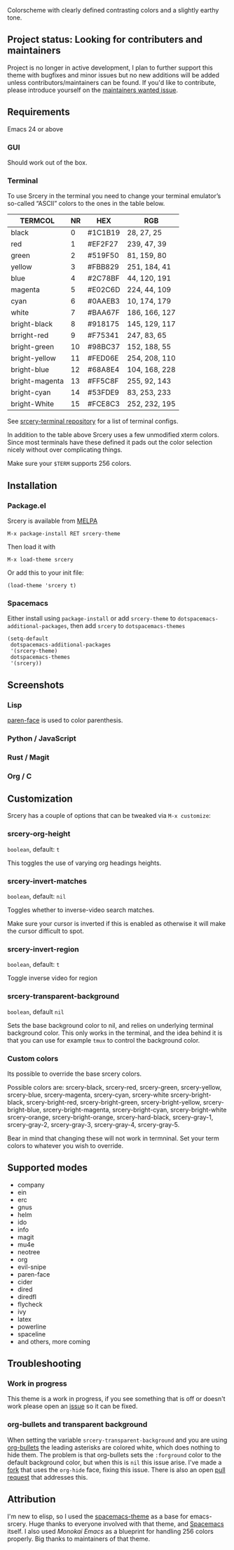 [[file:https://raw.githubusercontent.com/srcery-colors/srcery-assets/master/title.png]]
[[https://melpa.org/#/srcery-theme][file:https://melpa.org/packages/srcery-theme-badge.svg]]
[[https://stable.melpa.org/#/srcery-theme][file:https://stable.melpa.org/packages/srcery-theme-badge.svg]]

Colorscheme with clearly defined contrasting colors and a slightly earthy tone.

** Project status: Looking for contributers and maintainers

   Project is no longer in active development, I plan to further
   support this theme with bugfixes and minor issues but no new
   additions will be added unless contributors/maintainers can be
   found. If you'd like to contribute, please introduce yourself on
   the [[https://github.com/srcery-colors/srcery-emacs/issues/9][maintainers wanted issue]].

** Requirements
   Emacs 24 or above
*** GUI
   Should work out of the box.
*** Terminal

    To use Srcery in the terminal you need to change your terminal emulator’s
    so-called “ASCII” colors to the ones in the table below.

    | TERMCOL        | NR | HEX     | RGB           |
    |----------------+----+---------+---------------|
    | black          |  0 | #1C1B19 | 28,  27,  25  |
    | red            |  1 | #EF2F27 | 239, 47, 39   |
    | green          |  2 | #519F50 | 81,  159, 80  |
    | yellow         |  3 | #FBB829 | 251, 184, 41  |
    | blue           |  4 | #2C78BF | 44, 120, 191  |
    | magenta        |  5 | #E02C6D | 224, 44,  109 |
    | cyan           |  6 | #0AAEB3 | 10, 174, 179  |
    | white          |  7 | #BAA67F | 186, 166, 127 |
    |----------------+----+---------+---------------|
    | bright-black   |  8 | #918175 | 145, 129, 117 |
    | brright-red    |  9 | #F75341 | 247, 83, 65   |
    | bright-green   | 10 | #98BC37 | 152, 188, 55  |
    | bright-yellow  | 11 | #FED06E | 254, 208, 110 |
    | bright-blue    | 12 | #68A8E4 | 104, 168, 228 |
    | bright-magenta | 13 | #FF5C8F | 255, 92, 143  |
    | bright-cyan    | 14 | #53FDE9 | 83, 253, 233  |
    | bright-White   | 15 | #FCE8C3 | 252, 232, 195 |

    See [[https://github.com/srcery-colors/srcery-terminal][srcery-terminal repository]] for a list of terminal configs.

    In addition to the table above Srcery uses a few unmodified xterm colors.
    Since most terminals have these defined it pads out the color selection
    nicely without over complicating things.

    Make sure your ~$TERM~ supports 256 colors.
** Installation
*** Package.el
    Srcery is available from [[https://melpa.org/][MELPA]]
    #+BEGIN_SRC elisp
    M-x package-install RET srcery-theme
    #+END_SRC
    Then load it with
    #+BEGIN_SRC elisp
    M-x load-theme srcery
    #+END_SRC
    Or add this to your init file:
    #+BEGIN_SRC elisp
    (load-theme 'srcery t)
    #+END_SRC
*** Spacemacs
    Either install using ~package-install~ or add ~srcery-theme~ to
    ~dotspacemacs-additional-packages~, then add ~srcery~ to ~dotspacemacs-themes~
    #+BEGIN_SRC elisp
      (setq-default
       dotspacemacs-additional-packages
       '(srcery-theme)
       dotspacemacs-themes
       '(srcery))
    #+END_SRC
** Screenshots
*** Lisp
    [[file:https://raw.githubusercontent.com/srcery-colors/srcery-assets/master/emacs/lisp.png]]
    [[https://github.com/tarsius/paren-face][paren-face]] is used to color
    parenthesis.
*** Python / JavaScript
    [[file:https://raw.githubusercontent.com/srcery-colors/srcery-assets/master/emacs/py-js.png]]
*** Rust / Magit
    [[file:https://raw.githubusercontent.com/srcery-colors/srcery-assets/master/emacs/rs-magit.png]]
*** Org / C
    [[file:https://raw.githubusercontent.com/srcery-colors/srcery-assets/master/emacs/org-c.png]]
** Customization
   Srcery has a couple of options that can be tweaked via ~M-x customize~:
*** srcery-org-height
    ~boolean~, default: ~t~

    This toggles the use of varying org headings heights.
*** srcery-invert-matches
    ~boolean~, default: ~nil~

    Toggles whether to inverse-video search matches.

    Make sure your cursor is inverted if this is enabled as otherwise it will
    make the cursor difficult to spot.
*** srcery-invert-region
    ~boolean~, default: ~t~

    Toggle inverse video for region
*** srcery-transparent-background
    ~boolean~, default ~nil~

    Sets the base background color to nil, and relies on underlying terminal
    background color. This only works in the terminal, and the idea behind it is
    that you can use for example ~tmux~ to control the background color.

*** Custom colors
    Its possible to override the base srcery colors.

    Possible colors are:
    srcery-black, srcery-red, srcery-green, srcery-yellow, srcery-blue, srcery-magenta, srcery-cyan, srcery-white
    srcery-bright-black, srcery-bright-red, srcery-bright-green, srcery-bright-yellow, srcery-bright-blue, srcery-bright-magenta, srcery-bright-cyan, srcery-bright-white
    srcery-orange, srcery-bright-orange, srcery-hard-black, srcery-gray-1, srcery-gray-2, srcery-gray-3, srcery-gray-4, srcery-gray-5.

    Bear in mind that changing these will not work in termninal. Set your term colors to whatever you wish to override.

** Supported modes
   - company
   - ein
   - erc
   - gnus
   - helm
   - ido
   - info
   - magit
   - mu4e
   - neotree
   - org
   - evil-snipe
   - paren-face
   - cider
   - dired
   - diredfl
   - flycheck
   - ivy
   - latex
   - powerline
   - spaceline
   - and others, more coming

** Troubleshooting
*** Work in progress
    This theme is a work in progress, if you see something that is off or
    doesn't work please open an [[https://github.com/srcery-colors/srcery-emacs/issues/new][issue]] so it can be fixed.
*** org-bullets and transparent background
    When setting the variable ~srcery-transparent-background~ and you are using
    [[https://github.com/sabof/org-bullets][org-bullets]] the leading asterisks are colored white, which does nothing to
    hide them. The problem is that org-bullets sets the ~:forground~ color to the
    default background color, but when this is ~nil~ this issue arise. I've made a
    [[https://github.com/roosta/org-bullets][fork]] that uses the ~org-hide~ face, fixing this issue. There is also an open
    [[https://github.com/sabof/org-bullets/pull/19][pull request]] that addresses this.

** Attribution
   I'm new to elisp, so I used the [[https://github.com/nashamri/spacemacs-theme][spacemacs-theme]] as a base for emacs-srcery.
   Huge thanks to everyone involved with that theme, and [[https://github.com/syl20bnr/spacemacs][Spacemacs]] itself. I
   also used [[monokai-emacs][Monokai Emacs]] as a blueprint for handling 256 colors properly. Big
   thanks to maintainers of that theme.
